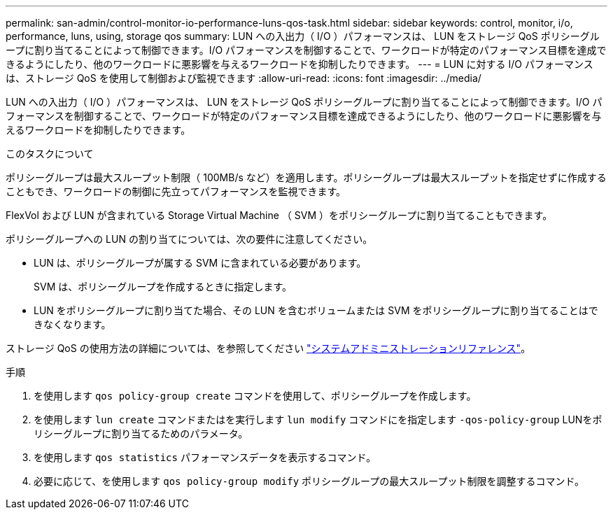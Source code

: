 ---
permalink: san-admin/control-monitor-io-performance-luns-qos-task.html 
sidebar: sidebar 
keywords: control, monitor, i/o, performance, luns, using, storage qos 
summary: LUN への入出力（ I/O ）パフォーマンスは、 LUN をストレージ QoS ポリシーグループに割り当てることによって制御できます。I/O パフォーマンスを制御することで、ワークロードが特定のパフォーマンス目標を達成できるようにしたり、他のワークロードに悪影響を与えるワークロードを抑制したりできます。 
---
= LUN に対する I/O パフォーマンスは、ストレージ QoS を使用して制御および監視できます
:allow-uri-read: 
:icons: font
:imagesdir: ../media/


[role="lead"]
LUN への入出力（ I/O ）パフォーマンスは、 LUN をストレージ QoS ポリシーグループに割り当てることによって制御できます。I/O パフォーマンスを制御することで、ワークロードが特定のパフォーマンス目標を達成できるようにしたり、他のワークロードに悪影響を与えるワークロードを抑制したりできます。

.このタスクについて
ポリシーグループは最大スループット制限（ 100MB/s など）を適用します。ポリシーグループは最大スループットを指定せずに作成することもでき、ワークロードの制御に先立ってパフォーマンスを監視できます。

FlexVol および LUN が含まれている Storage Virtual Machine （ SVM ）をポリシーグループに割り当てることもできます。

ポリシーグループへの LUN の割り当てについては、次の要件に注意してください。

* LUN は、ポリシーグループが属する SVM に含まれている必要があります。
+
SVM は、ポリシーグループを作成するときに指定します。

* LUN をポリシーグループに割り当てた場合、その LUN を含むボリュームまたは SVM をポリシーグループに割り当てることはできなくなります。


ストレージ QoS の使用方法の詳細については、を参照してください link:../system-admin/index.html["システムアドミニストレーションリファレンス"]。

.手順
. を使用します `qos policy-group create` コマンドを使用して、ポリシーグループを作成します。
. を使用します `lun create` コマンドまたはを実行します `lun modify` コマンドにを指定します `-qos-policy-group` LUNをポリシーグループに割り当てるためのパラメータ。
. を使用します `qos statistics` パフォーマンスデータを表示するコマンド。
. 必要に応じて、を使用します `qos policy-group modify` ポリシーグループの最大スループット制限を調整するコマンド。

